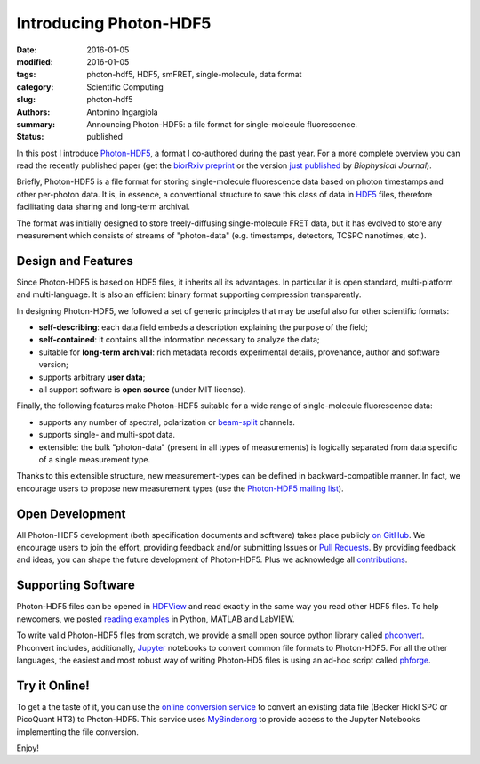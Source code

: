 Introducing Photon-HDF5
=======================

:date: 2016-01-05
:modified: 2016-01-05
:tags: photon-hdf5, HDF5, smFRET, single-molecule, data format
:category: Scientific Computing
:slug: photon-hdf5
:authors: Antonino Ingargiola
:summary: Announcing Photon-HDF5: a file format for single-molecule fluorescence.
:status: published


In this post I introduce `Photon-HDF5 <http://www.photon-hdf5.org>`__,
a format I co-authored during the past year.
For a more complete overview you can read the recently published paper
(get the `biorRxiv preprint <http://dx.doi.org/10.1101/026484>`__ or
the version `just published <http://dx.doi.org/10.1016/j.bpj.2015.11.013>`__ by *Biophysical Journal*).

Briefly, Photon-HDF5 is a file format for storing single-molecule
fluorescence data based on photon timestamps and other per-photon data.
It is, in essence, a conventional structure to save this class of data
in `HDF5 <https://www.hdfgroup.org/HDF5/>`__ files, therefore facilitating
data sharing and long-term archival.

The format was initially designed to store freely-diffusing single-molecule
FRET data, but it has evolved to store any measurement
which consists of streams of "photon-data" (e.g. timestamps, detectors,
TCSPC nanotimes, etc.).

.. image:: https://imgs.xkcd.com/comics/standards.png
    :alt: xkcd comic: standards
    :align: center


Design and Features
-------------------

Since Photon-HDF5 is based on HDF5 files, it inherits all its advantages.
In particular it is open standard, multi-platform and multi-language.
It is also an efficient binary format supporting compression
transparently.

In designing Photon-HDF5, we followed a set of generic principles
that may be useful also for other scientific formats:

- **self-describing**: each data field embeds a description explaining
  the purpose of the field;
- **self-contained**: it contains all the information necessary to analyze the data;
- suitable for **long-term archival**: rich metadata records experimental details,
  provenance, author and software version;
- supports arbitrary **user data**;
- all support software is **open source** (under MIT license).

Finally, the following features make Photon-HDF5 suitable for a wide range
of single-molecule fluorescence data:

- supports any number of spectral, polarization or `beam-split <http://photon-hdf5.readthedocs.org/en/latest/phdata.html#beam-split-ch>`__ channels.
- supports single- and multi-spot data.
- extensible: the bulk "photon-data" (present in all types of measurements)
  is logically separated from data specific of a single measurement type.

Thanks to this extensible structure, new measurement-types can be defined
in backward-compatible manner. In fact, we encourage users to propose
new measurement types (use the
`Photon-HDF5 mailing list <https://groups.google.com/forum/#!forum/photon-hdf5>`__).

Open Development
----------------

All Photon-HDF5 development (both specification documents and software)
takes place publicly `on GitHub <https://github.com/Photon-HDF5>`__.
We encourage users to join the effort, providing feedback and/or submitting Issues or
`Pull Requests <https://help.github.com/articles/creating-a-pull-request/>`__.
By providing feedback and ideas, you can shape the future development
of Photon-HDF5. Plus we acknowledge all `contributions <http://photon-hdf5.readthedocs.org/en/latest/contributing.html#contributions-acknowledgement>`__.


Supporting Software
-------------------

Photon-HDF5 files can be opened in `HDFView <https://www.hdfgroup.org/products/java/hdfview/>`__
and read exactly in the same way you read other HDF5 files. To help newcomers,
we posted
`reading examples <http://photon-hdf5.github.io/photon_hdf5_reading_examples/>`__
in Python, MATLAB and LabVIEW.

To write valid Photon-HDF5 files from scratch, we provide
a small open source python library called `phconvert <http://photon-hdf5.github.io/phconvert/>`__.
Phconvert
includes, additionally, `Jupyter <http://jupyter.org>`__ notebooks to convert common file formats to Photon-HDF5.
For all the other languages, the easiest and most robust way of writing
Photon-HD5 files is using an ad-hoc script called `phforge <http://photon-hdf5.github.io/phforge/>`__.

Try it Online!
--------------

To get a the taste of it, you can use the
`online conversion service <http://photon-hdf5.github.io/Photon-HDF5-Converter/>`__
to convert an existing data file (Becker Hickl SPC or PicoQuant HT3)
to Photon-HDF5. This service uses `MyBinder.org <http://mybinder.org/>`__ to provide access to
the Jupyter Notebooks implementing the file conversion.

Enjoy!
